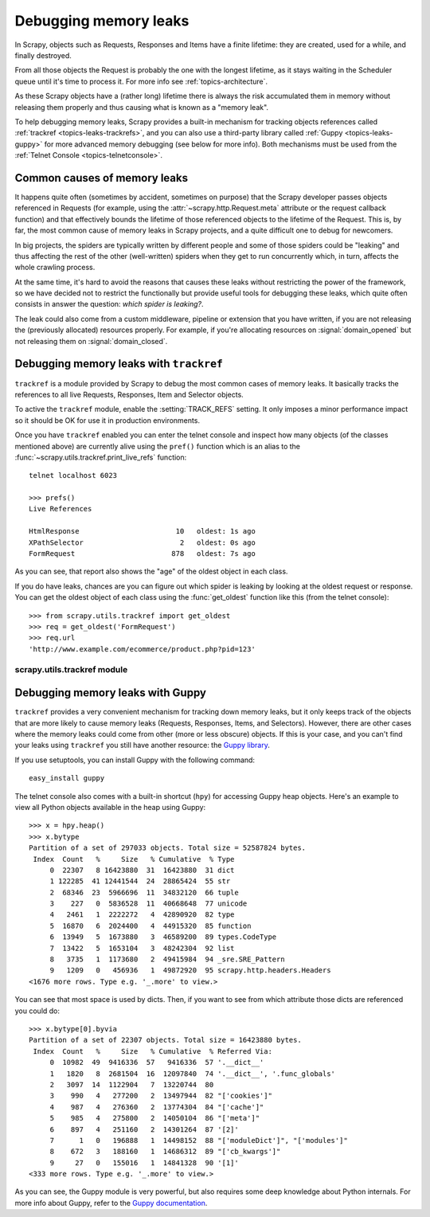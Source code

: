 .. _topics-leaks:

======================
Debugging memory leaks
======================

In Scrapy, objects such as Requests, Responses and Items have a finite
lifetime: they are created, used for a while, and finally destroyed.

From all those objects the Request is probably the one with the longest
lifetime, as it stays waiting in the Scheduler queue until it's time to process
it. For more info see :ref:`topics-architecture`.

As these Scrapy objects have a (rather long) lifetime there is always the risk
accumulated them in memory without releasing them properly and thus causing
what is known as a "memory leak".

To help debugging memory leaks, Scrapy provides a built-in mechanism for
tracking objects references called :ref:`trackref <topics-leaks-trackrefs>`,
and you can also use a third-party library called :ref:`Guppy
<topics-leaks-guppy>` for more advanced memory debugging (see below for more
info). Both mechanisms must be used from the :ref:`Telnet Console
<topics-telnetconsole>`.

Common causes of memory leaks
=============================

It happens quite often (sometimes by accident, sometimes on purpose) that the
Scrapy developer passes objects referenced in Requests (for example, using the
:attr:`~scrapy.http.Request.meta` attribute or the request callback function)
and that effectively bounds the lifetime of those referenced objects to the
lifetime of the Request. This is, by far, the most common cause of memory leaks
in Scrapy projects, and a quite difficult one to debug for newcomers.

In big projects, the spiders are typically written by different people and some
of those spiders could be "leaking" and thus affecting the rest of the other
(well-written) spiders when they get to run concurrently which, in turn,
affects the whole crawling process. 

At the same time, it's hard to avoid the reasons that causes these leaks
without restricting the power of the framework, so we have decided not to
restrict the functionally but provide useful tools for debugging these leaks,
which quite often consists in answer the question: *which spider is leaking?*.

The leak could also come from a custom middleware, pipeline or extension that
you have written, if you are not releasing the (previously allocated) resources
properly. For example, if you're allocating resources on
:signal:`domain_opened` but not releasing them on :signal:`domain_closed`.

.. _topics-leaks-trackrefs:

Debugging memory leaks with ``trackref``
========================================

``trackref`` is a module provided by Scrapy to debug the most common cases of
memory leaks. It basically tracks the references to all live Requests,
Responses, Item and Selector objects. 

To active the ``trackref`` module, enable the :setting:`TRACK_REFS` setting. It
only imposes a minor performance impact so it should be OK for use it in
production environments.

Once you have ``trackref`` enabled you can enter the telnet console and inspect
how many objects (of the classes mentioned above) are currently alive using the
``pref()`` function which is an alias to the
:func:`~scrapy.utils.trackref.print_live_refs` function::

    telnet localhost 6023

    >>> prefs()
    Live References

    HtmlResponse                       10   oldest: 1s ago
    XPathSelector                       2   oldest: 0s ago
    FormRequest                       878   oldest: 7s ago

As you can see, that report also shows the "age" of the oldest object in each
class. 

If you do have leaks, chances are you can figure out which spider is leaking by
looking at the oldest request or response. You can get the oldest object of
each class using the :func:`get_oldest` function like this (from the telnet
console)::

    >>> from scrapy.utils.trackref import get_oldest
    >>> req = get_oldest('FormRequest')
    >>> req.url
    'http://www.example.com/ecommerce/product.php?pid=123'

scrapy.utils.trackref module
----------------------------

.. module:: scrapy.utils.trackref
   :synopsis: Track references of live objects

.. function:: print_live_refs(class_name)

    Print a report of live references, grouped by class name.

.. function:: get_oldest(class_name)

    Return the old object alive from the given class name, or ``None`` if not
    found.

.. _topics-leaks-guppy:

Debugging memory leaks with Guppy
=================================

``trackref`` provides a very convenient mechanism for tracking down memory
leaks, but it only keeps track of the objects that are more likely to cause
memory leaks (Requests, Responses, Items, and Selectors). However, there are
other cases where the memory leaks could come from other (more or less obscure)
objects. If this is your case, and you can't find your leaks using ``trackref``
you still have another resource: the `Guppy library`_. 

.. _Guppy library: http://pypi.python.org/pypi/guppy

If you use setuptools, you can install Guppy with the following command::

    easy_install guppy

.. _setuptools: http://pypi.python.org/pypi/setuptools

The telnet console also comes with a built-in shortcut (``hpy``) for accessing
Guppy heap objects. Here's an example to view all Python objects available in
the heap using Guppy::

    >>> x = hpy.heap()
    >>> x.bytype
    Partition of a set of 297033 objects. Total size = 52587824 bytes.
     Index  Count   %     Size   % Cumulative  % Type
         0  22307   8 16423880  31  16423880  31 dict
         1 122285  41 12441544  24  28865424  55 str
         2  68346  23  5966696  11  34832120  66 tuple
         3    227   0  5836528  11  40668648  77 unicode
         4   2461   1  2222272   4  42890920  82 type
         5  16870   6  2024400   4  44915320  85 function
         6  13949   5  1673880   3  46589200  89 types.CodeType
         7  13422   5  1653104   3  48242304  92 list
         8   3735   1  1173680   2  49415984  94 _sre.SRE_Pattern
         9   1209   0   456936   1  49872920  95 scrapy.http.headers.Headers
    <1676 more rows. Type e.g. '_.more' to view.>

You can see that most space is used by dicts. Then, if you want to see from
which attribute those dicts are referenced you could do::

    >>> x.bytype[0].byvia
    Partition of a set of 22307 objects. Total size = 16423880 bytes.
     Index  Count   %     Size   % Cumulative  % Referred Via:
         0  10982  49  9416336  57   9416336  57 '.__dict__'
         1   1820   8  2681504  16  12097840  74 '.__dict__', '.func_globals'
         2   3097  14  1122904   7  13220744  80
         3    990   4   277200   2  13497944  82 "['cookies']"
         4    987   4   276360   2  13774304  84 "['cache']"
         5    985   4   275800   2  14050104  86 "['meta']"
         6    897   4   251160   2  14301264  87 '[2]'
         7      1   0   196888   1  14498152  88 "['moduleDict']", "['modules']"
         8    672   3   188160   1  14686312  89 "['cb_kwargs']"
         9     27   0   155016   1  14841328  90 '[1]'
    <333 more rows. Type e.g. '_.more' to view.>

As you can see, the Guppy module is very powerful, but also requires some deep
knowledge about Python internals. For more info about Guppy, refer to the
`Guppy documentation`_.

.. _Guppy documentation: http://guppy-pe.sourceforge.net/

